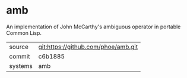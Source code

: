 * amb

An implementation of John McCarthy's ambiguous operator in portable Common Lisp.

|---------+-------------------------------------------|
| source  | git:https://github.com/phoe/amb.git   |
| commit  | c6b1885  |
| systems | amb |
|---------+-------------------------------------------|

